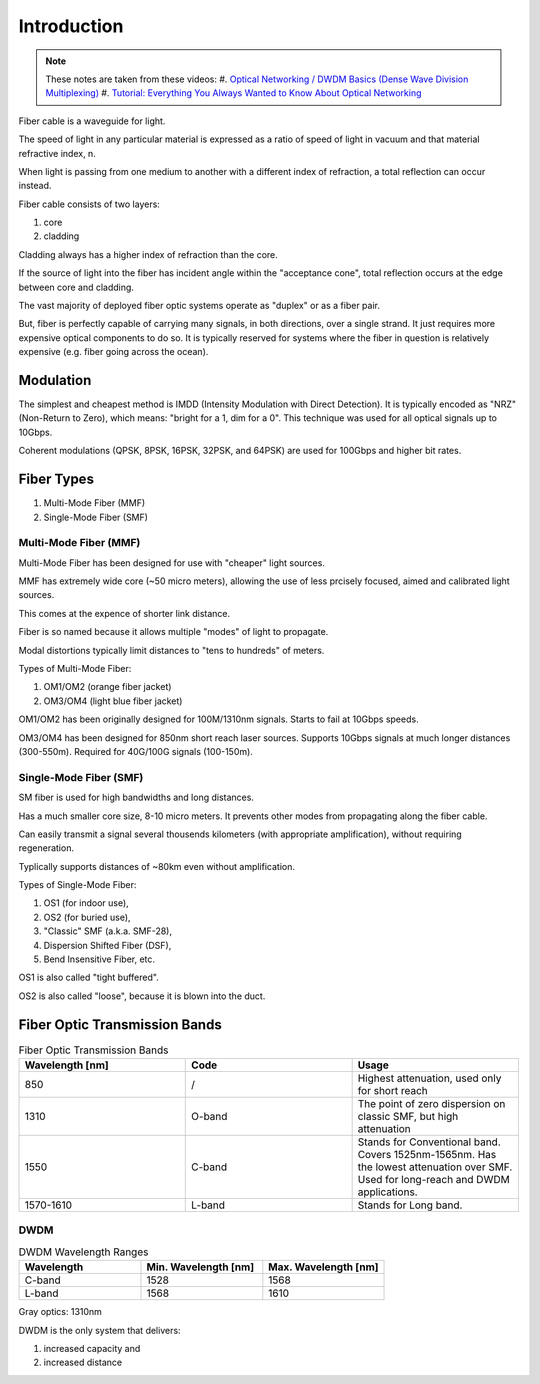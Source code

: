 Introduction
+++++++++++++

.. note::
   These notes are taken from these videos: 
   #. `Optical Networking / DWDM Basics (Dense Wave Division Multiplexing) <https://www.youtube.com/watch?v=T31CQ3KdDN0&t=1268s>`_
   #. `Tutorial: Everything You Always Wanted to Know About Optical Networking <https://nanog.org/news-stories/nanog-tv/top-talks/tutorial-everything-you-always-wanted-know-about-optical-networking/>`_ 

Fiber cable is a waveguide for light.

The speed of light in any particular material is expressed as a ratio of speed of light in vacuum and that material refractive index, n.

When light is passing from one medium to another with a different index of refraction, a total reflection can occur instead.

Fiber cable consists of two layers:

#. core
#. cladding

Cladding always has a higher index of refraction than the core.

If the source of light into the fiber has incident angle within the "acceptance cone", total reflection occurs at the edge between core and cladding.

The vast majority of deployed fiber optic systems operate as "duplex" or as a fiber pair.

But, fiber is perfectly capable of carrying many signals, in both directions, over a single strand. It just requires more expensive optical components to do so. It is typically reserved for systems where the fiber in question is relatively expensive (e.g. fiber going across the ocean).

Modulation
============

The simplest and cheapest method is IMDD (Intensity Modulation with Direct Detection). It is typically encoded as "NRZ" (Non-Return to Zero), which means: "bright for a 1, dim for a 0". This technique was used for all optical signals up to 10Gbps.

Coherent modulations (QPSK, 8PSK, 16PSK, 32PSK, and 64PSK) are used for 100Gbps and higher bit rates.

Fiber Types
============

#. Multi-Mode Fiber (MMF)
#. Single-Mode Fiber (SMF)

Multi-Mode Fiber (MMF)
--------------------------

Multi-Mode Fiber has been designed for use with "cheaper" light sources.

MMF has extremely wide core (~50 micro meters), allowing the use of less prcisely focused, aimed and calibrated light sources.

This comes at the expence of shorter link distance.

Fiber is so named because it allows multiple "modes" of light to propagate.

Modal distortions typically limit distances to "tens to hundreds" of meters.

Types of Multi-Mode Fiber:

#. OM1/OM2 (orange fiber jacket)
#. OM3/OM4 (light blue fiber jacket)

OM1/OM2 has been originally designed for 100M/1310nm signals. Starts to fail at 10Gbps speeds.

OM3/OM4 has been designed for 850nm short reach laser sources. Supports 10Gbps signals at much longer distances (300-550m).
Required for 40G/100G signals (100-150m).

Single-Mode Fiber (SMF)
--------------------------

SM fiber is used for high bandwidths and long distances.

Has a much smaller core size, 8-10 micro meters. It prevents other modes from propagating along the fiber cable.

Can easily transmit a signal several thousends kilometers (with appropriate amplification), without requiring regeneration.

Typlically supports distances of ~80km even without amplification.

Types of Single-Mode Fiber:

#. OS1 (for indoor use),
#. OS2 (for buried use),
#. "Classic" SMF (a.k.a. SMF-28),
#. Dispersion Shifted Fiber (DSF),
#. Bend Insensitive Fiber, etc.

OS1 is also called "tight buffered".

OS2 is also called "loose", because it is blown into the duct.

Fiber Optic Transmission Bands
==================================

.. list-table:: Fiber Optic Transmission Bands
   :widths: 25 25 25
   :header-rows: 1

   * - Wavelength [nm]
     - Code
     - Usage
   * - 850
     - /
     - Highest attenuation, used only for short reach
   * - 1310
     - O-band
     - The point of zero dispersion on classic SMF, but high attenuation
   * - 1550
     - C-band
     - Stands for Conventional band. Covers 1525nm-1565nm. Has the lowest attenuation over SMF. Used for long-reach and DWDM applications.
   * - 1570-1610
     - L-band
     - Stands for Long band.


DWDM
------

.. list-table:: DWDM Wavelength Ranges
   :widths: 25 25 25
   :header-rows: 1

   * - Wavelength
     - Min. Wavelength [nm]
     - Max. Wavelength [nm]
   * - C-band
     - 1528
     - 1568
   * - L-band
     - 1568
     - 1610

Gray optics: 1310nm

DWDM is the only system that delivers:

#. increased capacity and
#. increased distance